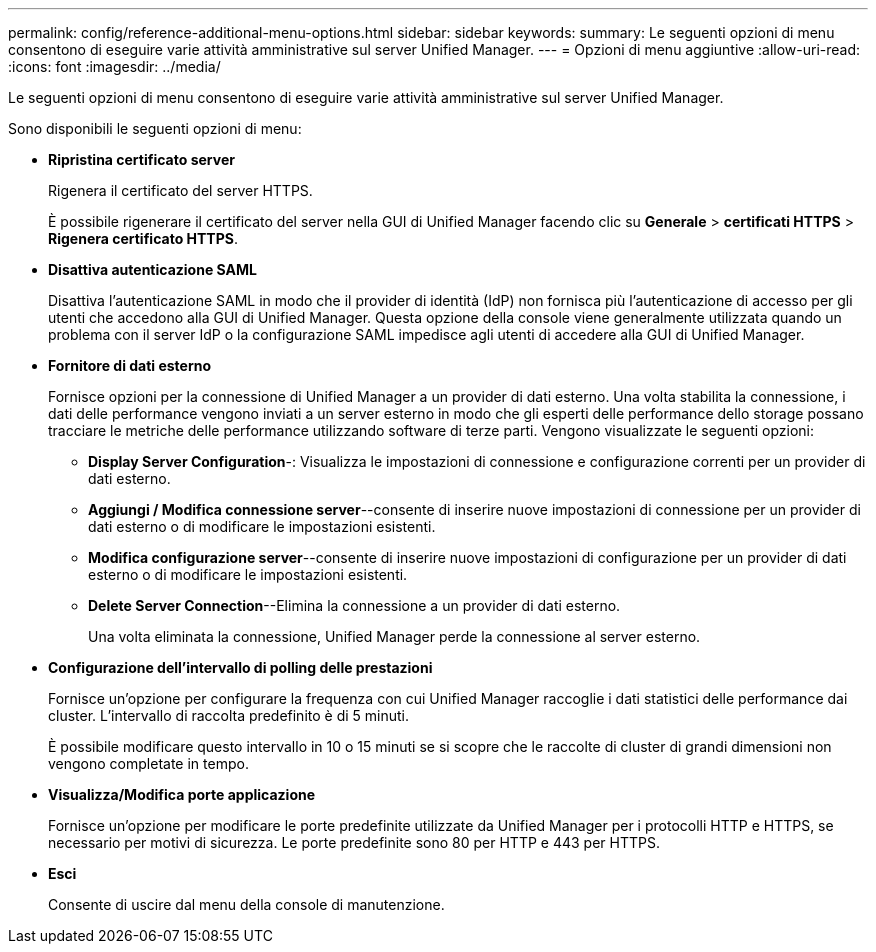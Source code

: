 ---
permalink: config/reference-additional-menu-options.html 
sidebar: sidebar 
keywords:  
summary: Le seguenti opzioni di menu consentono di eseguire varie attività amministrative sul server Unified Manager. 
---
= Opzioni di menu aggiuntive
:allow-uri-read: 
:icons: font
:imagesdir: ../media/


[role="lead"]
Le seguenti opzioni di menu consentono di eseguire varie attività amministrative sul server Unified Manager.

Sono disponibili le seguenti opzioni di menu:

* *Ripristina certificato server*
+
Rigenera il certificato del server HTTPS.

+
È possibile rigenerare il certificato del server nella GUI di Unified Manager facendo clic su *Generale* > *certificati HTTPS* > *Rigenera certificato HTTPS*.

* *Disattiva autenticazione SAML*
+
Disattiva l'autenticazione SAML in modo che il provider di identità (IdP) non fornisca più l'autenticazione di accesso per gli utenti che accedono alla GUI di Unified Manager. Questa opzione della console viene generalmente utilizzata quando un problema con il server IdP o la configurazione SAML impedisce agli utenti di accedere alla GUI di Unified Manager.

* *Fornitore di dati esterno*
+
Fornisce opzioni per la connessione di Unified Manager a un provider di dati esterno. Una volta stabilita la connessione, i dati delle performance vengono inviati a un server esterno in modo che gli esperti delle performance dello storage possano tracciare le metriche delle performance utilizzando software di terze parti. Vengono visualizzate le seguenti opzioni:

+
** *Display Server Configuration*-: Visualizza le impostazioni di connessione e configurazione correnti per un provider di dati esterno.
** *Aggiungi / Modifica connessione server*--consente di inserire nuove impostazioni di connessione per un provider di dati esterno o di modificare le impostazioni esistenti.
** *Modifica configurazione server*--consente di inserire nuove impostazioni di configurazione per un provider di dati esterno o di modificare le impostazioni esistenti.
** *Delete Server Connection*--Elimina la connessione a un provider di dati esterno.
+
Una volta eliminata la connessione, Unified Manager perde la connessione al server esterno.



* *Configurazione dell'intervallo di polling delle prestazioni*
+
Fornisce un'opzione per configurare la frequenza con cui Unified Manager raccoglie i dati statistici delle performance dai cluster. L'intervallo di raccolta predefinito è di 5 minuti.

+
È possibile modificare questo intervallo in 10 o 15 minuti se si scopre che le raccolte di cluster di grandi dimensioni non vengono completate in tempo.

* *Visualizza/Modifica porte applicazione*
+
Fornisce un'opzione per modificare le porte predefinite utilizzate da Unified Manager per i protocolli HTTP e HTTPS, se necessario per motivi di sicurezza. Le porte predefinite sono 80 per HTTP e 443 per HTTPS.

* *Esci*
+
Consente di uscire dal menu della console di manutenzione.


